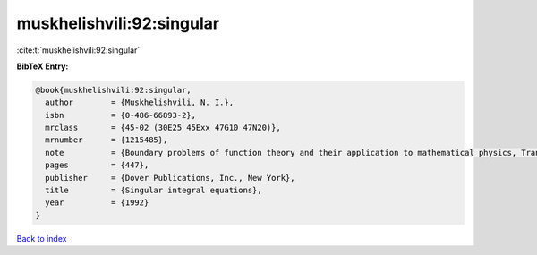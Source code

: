 muskhelishvili:92:singular
==========================

:cite:t:`muskhelishvili:92:singular`

**BibTeX Entry:**

.. code-block:: bibtex

   @book{muskhelishvili:92:singular,
     author        = {Muskhelishvili, N. I.},
     isbn          = {0-486-66893-2},
     mrclass       = {45-02 (30E25 45Exx 47G10 47N20)},
     mrnumber      = {1215485},
     note          = {Boundary problems of function theory and their application to mathematical physics, Translated from the second (1946) Russian edition and with a preface by J. R. M. Radok, Corrected reprint of the 1953 English translation},
     pages         = {447},
     publisher     = {Dover Publications, Inc., New York},
     title         = {Singular integral equations},
     year          = {1992}
   }

`Back to index <../By-Cite-Keys.rst>`_

